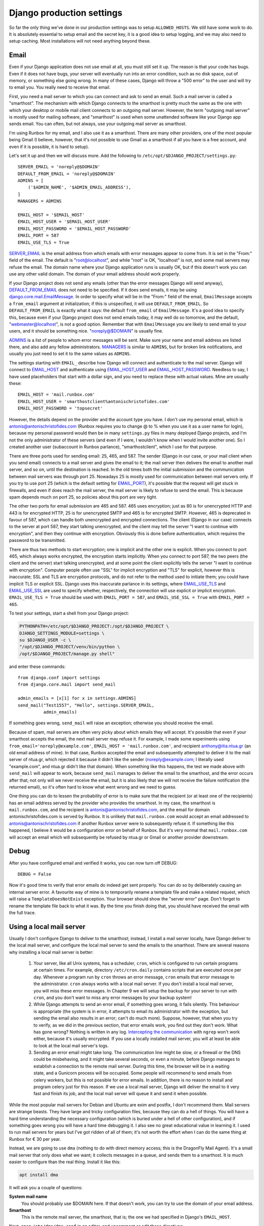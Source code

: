 Django production settings
==========================

So far the only thing we've done in our production settings was to setup
``ALLOWED_HOSTS``. We still have some work to do. It is absolutely
essential to setup email and the secret key, it is a good idea to setup
logging, and we may also need to setup caching. Most installations will
not need anything beyond these.

Email
-----

Even if your Django application does not use email at all, you must
still set it up. The reason is that your code has bugs. Even if it does
not have bugs, your server will eventually run into an error condition,
such as no disk space, out of memory, or something else going wrong. In
many of these cases, Django will throw a "500 error" to the user and
will try to email you. You really need to receive that email.

First, you need a mail server to which you can connect and ask to send
an email. Such a mail server is called a "smarthost". The mechanism with
which Django connects to the smarthost is pretty much the same as the
one with which your desktop or mobile mail client connects to an
outgoing mail server. However, the term "outgoing mail server" is mostly
used for mailing software, and "smarthost" is used when some unattended
software like your Django app sends email. You can often, but not
always, use your outgoing mail server as smarthost.

I'm using Runbox for my email, and I also use it as a smarthost.  There
are many other providers, one of the most popular being Gmail (I
believe, however, that it's not possible to use Gmail as a smarthost if
all you have is a free account, and even if it is possible, it is hard
to setup).

Let's set it up and then we will discuss more. Add the following to
``/etc/opt/$DJANGO_PROJECT/settings.py``::

    SERVER_EMAIL = 'noreply@$DOMAIN'
    DEFAULT_FROM_EMAIL = 'noreply@$DOMAIN'
    ADMINS = [
        ('$ADMIN_NAME', '$ADMIN_EMAIL_ADDRESS'),
    ]
    MANAGERS = ADMINS

    EMAIL_HOST = '$EMAIL_HOST'
    EMAIL_HOST_USER = '$EMAIL_HOST_USER'
    EMAIL_HOST_PASSWORD = '$EMAIL_HOST_PASSWORD'
    EMAIL_PORT = 587
    EMAIL_USE_TLS = True

SERVER_EMAIL_ is the email address from which emails with error messages
appear to come from. It is set in the "From:" field of the email. The
default is "root@localhost", and while "root" is OK, "localhost" is not,
and some mail servers may refuse the email. The domain name where your
Django application runs is usually OK, but if this doesn't work you can
use any other valid domain. The domain of your email address should work
properly.

If your Django project does not send any emails (other than the error
messages Django will send anyway), DEFAULT_FROM_EMAIL_ does not need to
be specified. If it does send emails, it may be using
`django.core.mail.EmailMessage`_. In order to specify what will be in
the "From:" field of the email, ``EmailMessage`` accepts a
``from_email`` argument at initialization; if this is unspecified, it
will use ``DEFAULT_FROM_EMAIL``. So ``DEFAULT_FROM_EMAIL`` is exactly
what it says: the default ``from_email`` of ``EmailMessage``. It's a
good idea to specify this, because even if your Django project does not
send emails today, it may well do so tomorrow, and the default,
"webmaster@localhost", is not a good option. Remember that with
``EmailMessage`` you are likely to send email to your users, and it
should be something nice. "noreply@$DOMAIN" is usually fine.

ADMINS_ is a list of people to whom error messages will be sent. Make
sure your name and email address are listed there, and also add any
fellow administrators. MANAGERS_ is similar to ``ADMINS``, but for
broken link notifications, and usually you just need to set it to the
same values as ``ADMINS``.

The settings starting with ``EMAIL_`` describe how Django will connect
and authenticate to the mail server. Django will connect to EMAIL_HOST_
and authenticate using EMAIL_HOST_USER_ and EMAIL_HOST_PASSWORD_.
Needless to say, I have used placeholders that start with a dollar sign,
and you need to replace these with actual values. Mine are usually
these::
    
   EMAIL_HOST = 'mail.runbox.com'
   EMAIL_HOST_USER = 'smarthostclient%antonischristofides.com'
   EMAIL_HOST_PASSWORD = 'topsecret'

However, the details depend on the provider and the account type you
have. I don't use my personal email, which is
antonis@antonischristofides.com (Runbox requires you to change @ to %
when you use it as a user name for login), because my personal password
would then be in many ``settings.py`` files in many deployed Django
projects, and I'm not the only administrator of these servers (and even
if I were, I wouldn't know when I would invite another one). So I
created another user (subaccount in Runbox parlance),
"smarthostclient", which I use for that purpose.

There are three ports used for sending email: 25, 465, and 587. The
sender (Django in our case, or your mail client when you send email)
connects to a mail server and gives the email to it; the mail server
then delivers the email to another mail server, and so on, until the
destination is reached. In the old times both the initial submission and
the communication between mail servers was through port 25. Nowadays 25
is mostly used for communication between mail servers only. If you try
to use port 25 (which is the default setting for EMAIL_PORT_), it's
possible that the request will get stuck in firewalls, and even if does
reach the mail server, the mail server is likely to refuse to send the
email. This is because spam depends much on port 25, so policies about
this port are very tight.

The other two ports for email submission are 465 and 587. 465 uses
encryption; just as 80 is for unencrypted HTTP and 443 is for encrypted
HTTP, 25 is for unencrypted SMTP and 465 is for encrypted SMTP.
However, 465 is deprecated in favour of 587, which can handle both
unencrypted and encrypted connections. The client (Django in our case)
connects to the server at port 587, they start talking unencrypted, and
the client may tell the server "I want to continue with encryption", and
then they continue with encryption. Obviously this is done before
authentication, which requires the password to be transmitted.

There are thus two methods to start encryption; one is implicit and the
other one is explicit. When you connect to port 465, which always works
encrypted, the encryption starts implicitly. When you connect to port
587, the two peers (the client and the server) start talking
unencrypted, and at some point the client explicitly tells the server "I
want to continue with encryption". Computer people often use "SSL" for
implicit encryption and "TLS" for explicit, however this is inaccurate;
SSL and TLS are encryption protocols, and do not refer to the method
used to initiate them; you could have implicit TLS or explicit SSL.
Django uses this inaccurate parlance in its settings, where
EMAIL_USE_TLS_ and EMAIL_USE_SSL_ are used to specify whether,
respectively, the connection will use explicit or implicit encryption.
``EMAIL_USE_TLS = True`` should be used with ``EMAIL_PORT = 587``, and
``EMAIL_USE_SSL = True`` with ``EMAIL_PORT = 465``.

To test your settings, start a shell from your Django project:

.. code-block:: bash

    PYTHONPATH=/etc/opt/$DJANGO_PROJECT:/opt/$DJANGO_PROJECT \
    DJANGO_SETTINGS_MODULE=settings \
    su $DJANGO_USER -c \
    "/opt/$DJANGO_PROJECT/venv/bin/python \
    /opt/$DJANGO_PROJECT/manage.py shell"

and enter these commands::

    from django.conf import settings
    from django.core.mail import send_mail

    admin_emails = [x[1] for x in settings.ADMINS]
    send_mail("Test1557", "Hello", settings.SERVER_EMAIL,
              admin_emails)

If something goes wrong, ``send_mail`` will raise an exception;
otherwise you should receive the email.

Because of spam, mail servers are often very picky about which emails
they will accept. It's possible that even if your smarthost accepts the
email, the next mail server may refuse it. For example, I made some
experiments using ``from_email='noreply@example.com'``, ``EMAIL_HOST =
'mail.runbox.com'``, and recipient anthony@itia.ntua.gr (an old email
address of mine). In that case, Runbox accepted the email and
subsequently attempted to deliver it to the mail server of ntua.gr,
which rejected it because it didn't like the sender
(noreply@example.com; I literally used "example.com", and ntua.gr didn't
like that domain). When something like this happens, the test we made
above with ``send_mail`` will appear to work, because ``send_mail``
manages to deliver the email to the smarthost, and the error occurs
after that; not only will we never receive the email, but it is also
likely that we will not receive the failure notification (the returned
email), so it's often hard to know what went wrong and we need to guess.

One thing you can do to lessen the probability of error is to make sure
that the recipient (or at least one of the recipients) has an email
address served by the provider who provides the smarthost. In my case,
the smarthost is ``mail.runbox.com``, and the recipient is
antonis@antonischristofides.com, and the email for domain
antonischristofides.com is served by Runbox. It is unlikely that
``mail.runbox.com`` would accept an email addressed to
antonis@antonischristofides.com if another Runbox server were to
subsequently refuse it. If something like this happened, I believe it
would be a configuration error on behalf of Runbox. But it's very normal
that ``mail.runbox.com`` will accept an email which will subsequently be
refused by ntua.gr or Gmail or another provider downstream.

.. _SERVER_EMAIL: https://docs.djangoproject.com/en/1.10/ref/settings/#server-email
.. _DEFAULT_FROM_EMAIL: https://docs.djangoproject.com/en/1.10/ref/settings/#default-from-email
.. _django.core.mail.EmailMessage: https://docs.djangoproject.com/en/1.10/topics/email/#django.core.mail.EmailMessage
.. _ADMINS: https://docs.djangoproject.com/en/1.10/ref/settings/#admins
.. _MANAGERS: https://docs.djangoproject.com/en/1.10/ref/settings/#managers
.. _EMAIL_HOST: https://docs.djangoproject.com/en/1.10/ref/settings/#email-host
.. _EMAIL_HOST_USER: https://docs.djangoproject.com/en/1.10/ref/settings/#email-host-user
.. _EMAIL_HOST_PASSWORD: https://docs.djangoproject.com/en/1.10/ref/settings/#email-host-password
.. _EMAIL_USE_TLS: https://docs.djangoproject.com/en/1.10/ref/settings/#email-use-tls
.. _EMAIL_USE_SSL: https://docs.djangoproject.com/en/1.10/ref/settings/#email-use-ssl
.. _EMAIL_PORT: https://docs.djangoproject.com/en/1.10/ref/settings/#email-port

Debug
-----

After you have configured email and verified it works, you can now turn
off DEBUG::

    DEBUG = False

Now it's good time to verify that error emails do indeed get sent
properly. You can do so by deliberately causing an internal server
error. A favourite way of mine is to temporarily rename a template file
and make a related request, which will raise a ``TemplateDoesNotExist``
exception. Your browser should show the "server error" page. Don't
forget to rename the template file back to what it was. By the time you
finish doing that, you should have received the email with the full
trace.

Using a local mail server
-------------------------

Usually I don't configure Django to deliver to the smarthost; instead, I
install a mail server locally, have Django deliver to the local mail
server, and configure the local mail server to send the emails to the
smarthost.  There are several reasons why installing a local mail server
is better:

 1. Your server, like all Unix systems, has a scheduler, ``cron``, which
    is configured to run certain programs at certain times. For example,
    directory ``/etc/cron.daily`` contains scripts that are executed
    once per day. Whenever a program run by ``cron`` throws an error
    message, ``cron`` emails that error message to the administrator.
    ``cron`` always works with a local mail server. If you don't install
    a local mail server, you will miss these error messages. In Chapter 9
    we will setup the backup for your server to run with ``cron``, and
    you don't want to miss any error messages by your backup system!

 2. While Django attempts to send an error email, if something goes
    wrong, it fails silently. This behaviour is appropriate (the system
    is in error, it attempts to email its administrator with the
    exception, but sending the email also results in an error; can't do
    much more).  Suppose, however, that when you try to verify, as we
    did in the previous section, that error emails work, you find out
    they don't work. What has gone wrong? Nothing is written in any log.
    `Intercepting the communication`_ with ``ngrep`` won't work either,
    because it's usually encrypted. If you use a locally installed mail
    server, you will at least be able to look at the local mail server's
    logs.

    .. _intercepting the communication: http://djangodeployment.com/2016/10/24/how-to-use-ngrep-to-debug-http-headers/

 3. Sending an error email might take long. The communication line might
    be slow, or a firewall or the DNS could be misbehaving, and it might
    take several seconds, or even a minute, before Django manages to
    establish a connection to the remote mail server. During this time,
    the browser will be in a waiting state, and a Gunicorn process will
    be occupied. Some people will recommend to send emails from celery
    workers, but this is not possible for error emails. In addition,
    there is no reason to install and program celery just for this
    reason. If we use a local mail server, Django will deliver the email
    to it very fast and finish its job, and the local mail server will
    queue it and send it when possible.
 
While the most popular mail servers for Debian and Ubuntu are exim and
postfix, I don't recommend them. Mail servers are strange beasts. They
have large and tricky configuration files, because they can do a hell of
things. You will have a hard time understanding the necessary
configuration (which is buried under a hell of other configuration), and
if something goes wrong you will have a hard time debugging it.  I also
see no great educational value in learning it. I used to run mail
servers for years but I've got ridden of all of them; it's not worth the
effort when I can do the same thing at Runbox for € 30 per year. 

Instead, we are going to use ``dma`` (nothing to do with direct memory
access; this is the DragonFly Mail Agent). It's a small mail server that
only does what we want; it collects messages in a queue, and sends them
to a smarthost. It is much easier to configure than the real thing.
Install it like this:

.. code-block:: bash

   apt install dma

It will ask you a couple of questions:

**System mail name**
   You should probably use $DOMAIN here. If that doesn't work, you can
   try to use the domain of your email address.
**Smarthost**
   This is the remote mail server, the smarthost, that is; the one we
   had specified in Django's ``EMAIL_HOST``.

Next, open ``/etc/dma/dma.conf`` in an editor, and uncomment or edit
these directives::

   PORT 587
   AUTHPATH /etc/dma/auth.conf
   SECURETRANSFER
   STARTTLS

(If your smarthost uses implicit encryption, you need to specify ``PORT
465`` instead, and omit the ``STARTTLS``.)

Next, open ``/etc/dma/auth.conf`` and add this line::

   $EMAIL_USER|$EMAIL_HOST:$EMAIL_PASSWORD

(These are placeholders of course, which you need to replace.)

Next, open ``/etc/aliases`` and add this line::

   root: $ADMIN_EMAIL_ADDRESS

Finally, open ``/etc/mailname`` in an editor and make sure it contains
a single line which contains your domain ($DOMAIN).

Let's test it to see if it works:

.. code-block:: bash

   sendmail $ADMIN_EMAIL_ADDRESS

This will pause for input. Type a short email message, and end it with a
line that contains a single fullstop. Check ``/var/log/mail.log`` to
verify it has been delivered to the smarthost (if it says "delivery
successful" it's OK, even if it's preceded by a warning message about
the authentication mechanism), and verify that you have received it.

The next step is to configure Django. You might think that we would set
``EMAIL_HOST = 'localhost'`` and ``EMAIL_PORT = 25``, but this is not
what we will do. ``dma`` does not listen on port 25 or on any other
port. The only way to send emails with it is by using the ``sendmail``
command. Traditionally this has been the easiest and most widely
available way to send emails in Unix, and it is also what ``cron`` uses.
(In the old times, when ``sendmail`` was the only existing mail server,
the practice of using the ``sendmail`` command was standardized, so
today all mail servers create a ``sendmail`` command when they are
installed, which is usually a symbolic link to something else).  We will
install a Django email backend that sends emails in the same way.

.. code-block:: bash

    /opt/$DJANGO_PROJECT/venv/bin/pip install django-sendmail-backend

The only Django configuration we need is this::

   EMAIL_BACKEND = 'django_sendmail_backend.backends.EmailBackend'

The ``dma`` configuration should have been obvious, except for
``/etc/aliases`` and ``/etc/mailname``. These are not dma-specific, they
are also used by exim, postfix, and most other mail servers, and
``/etc/mailname`` may also be used by other programs.

``/etc/aliases`` specifies aliases for email addresses. If ``cron``
decides it needs to send an email, the recipient will most likely be a
mere ``root``. The line we added specifies that ``root`` should be
translated to your actual email address. For Django, ``/etc/aliases``
doesn't matter, since Django will get the recipient email address from
the ``ADMINS`` and ``MANAGERS`` settings.

If a program somehow needs to know the domain used for the email of the
system, it usually takes it from ``/etc/mailname``. Setting that to
``$DOMAIN`` should be fine, but if this doesn't work, you can try
setting it to the domain of your email address.

Secret key
----------

Django uses the SECRET_KEY_ in several cases, for example, when
digitally signing sessions in cookies. If it leaks, attackers might be
able to compromise your system. You should not use the ``SECRET_KEY``
you use in development, because that one is easy to leak, and because
many developers often have access to it, whereas they should not have
access to the production ``SECRET_KEY``.

You can create a secret key in this way::

    import sys

    from django.utils.crypto import get_random_string

    sys.stdout.write(get_random_string(50))

.. _SECRET_KEY: https://docs.djangoproject.com/en/1.10/ref/settings/#secret-key

Logging
-------

Even if your Django apps do no logging, they eventually will.  At some
point one of your users is going to cause an error which you will be
unable to reproduce in the development environment, so you will
introduce some logging calls.  It makes sense to configure logging so
that it is ready for that time. You need a configuration that will write
log messages in ``/var/log/$DJANGO_PROJECT/$DJANGO_PROJECT.log``, and
here it is:

.. code-block:: python

    LOGGING = {
        'version': 1,
        'disable_existing_loggers': False,
        'formatters': {
            'default': {
                'format': '[%(asctime)s] %(levelname)s: '
                          '%(message)s',
            }
        },
        'handlers': {
            'file': {
                'class': 'logging.handlers.'
                         'TimedRotatingFileHandler',
                'filename': '/var/log/$DJANGO_PROJECT/'
                            '$DJANGO_PROJECT.log',
                'when': 'midnight',
                'backupCount': 60,
                'formatter': 'default',
            },
        },
        'root': {
            'handlers': ['file'],
            'level': 'INFO',
        },
    }

Here is the meaning of the various items:

**version**
   This is reserved for the future; for now, it should always be 1.
**disable_existing_loggers**
   Django already has a default logging configuration. If
   ``disable_existing_loggers`` is ``True`` (the default), then this
   configuration will override Django's default, otherwise it will work
   in addition to the default. We really want Django's default
   configuration, which is to email critical errors to the
   administrators.
**root**
   This defines the root logger. You can specify very complicated
   logging schemes, where different loggers will be logging using
   different handlers and different formatters. However, as long as our
   system is small, we only need to specify a single logger, the root
   logger, which uses a single handler (the "file" handler) with a
   single formatter (the "default" formatter). In this example I have
   specified ``'level': 'INFO',`` which means the logger will ignore
   messages with a lower priority (the only lower priority is ``DEBUG``,
   and the higher priorities are ``WARNING``, ``ERROR`` and
   ``CRITICAL``). You can change this as needed, however ``INFO`` is
   reasonable to begin with.
**handlers**
   Here we define the "file" handler, whose class is
   ``logging.TimedRotatingFileHandler``. This essentially logs to a
   file, but it has the added benefit that each midnight it starts a
   new log file, renames the old one, and deletes log files older than
   60 days. In this way it is very unlikely that your disk will fill up
   because of the growing log files escaping your attention.
**formatters**
   This defines a formatter named "default". In a system where I'm using
   this logging configuration, I have this code:

   .. code-block:: python

      import logging

      # ...

      logging.info('Notifying user {} about the agrifields of '
                   'user {}'.format(user, owner))

   and it produces this line in the log file::

      [2016-11-29 04:40:02,880] INFO: Notifying user aptiko about the agrifields of user aptiko

Caching
-------

The only other setting I expect you to set to a different value from
development is ``CACHES``. How you will set it depends on your needs. I
usually want my caches to persist across reboots, so I specify this:

.. code-block:: python

   CACHES = {
       'default': {
           'BACKEND': 'django.core.cache.backends.filebased.'
                      'FileBasedCache',
           'LOCATION': '/var/cache/$DJANGO_PROJECT/cache',
       }
   }

You also need to create the directory and give it the necessary
permissions:

.. code-block:: bash

   mkdir /var/cache/$DJANGO_PROJECT/cache
   chown $DJANGO_USER /var/cache/$DJANGO_PROJECT/cache

Recompile your settings
-----------------------

Remember that Django runs as $DJANGO_USER and does not (and should not)
have permission to write in directory ``/etc/opt/$DJANGO_PROJECT``,
which is owned by root. Therefore it can't write the Python 2 compiled
file ``settings.pyc``, or the Python 3 compiled files directory
``__pycache__``. In theory you should be compiling it each time you make
a change to your settings:

.. code-block:: bash

    /opt/$DJANGO_PROJECT/venv/bin/python -m compileall \
        /etc/opt/$DJANGO_PROJECT

Of course it's not possible to remember to do this every single time you
change something in the settings. There are two solutions to this. The
first solution, which is fine, is to ignore the problem. If the compiled
file is absent or outdated, Python will compile the source file on the
spot. This will happen whenever each gunicorn worker starts, which is
only when you start or restart gunicorn, and it costs less than 1 ms.
It's really negligible.

The second solution is to create a script
``/usr/local/sbin/restart-$DJANGO_PROJECT``, with the following
contents:

.. code-block:: bash

   #!/bin/bash
   set -e
   /opt/$DJANGO_PROJECT/venv/bin/python -m compileall -q \
        -x /opt/$DJANGO_PROJECT/venv/ /opt/$DJANGO_PROJECT \
        /etc/opt/$DJANGO_PROJECT
   service $DJANGO_PROJECT restart

You must make that script executable:

.. code-block:: bash

   chmod 755 /usr/local/sbin/restart-$DJANGO_PROJECT

You might object that we don't want users other than root to be able to
recompile the Python files or to restart the gunicorn service. The
answer is that they won't be able.  They will be able to execute the
script, but when the script arrives at the point where it compiles the
Python files, they will be denied permission to write the compiled
Python files to the directory; and if the script ever arrives at the
last line, again systemd will deny to restart the service. Making a
script non-executable doesn't achieve anything security-wise; a
malicious user could simply copy it and make the copy executable.

From now on, whenever you want to restart gunicorn, instead of ``service
$DJANGO_PROJECT restart``, you can be using ``restart-$DJANGO_PROJECT``,
which will run the above script. The ``set -e`` command tells bash to
stop executing the script when an error occurs, and the ``-q`` parameter
to ``compileall`` tells to not print the list of files compiled.

Chapter summary
---------------

 * Install ``dma`` and (in the virtualenv) ``django-sendmail-backend``

 * Make sure ``/etc/dma/dma.conf`` has these contents::

      SMARTHOST $EMAIL_HOST
      PORT 587
      AUTHPATH /etc/dma/auth.conf
      SECURETRANSFER
      STARTTLS
      MAILNAME /etc/mailname

   Also make sure ``/etc/dma/auth.conf`` has these contents::

      $EMAIL_HOST_USER|$EMAIL_HOST:$EMAIL_HOST_PASSWORD

   Make sure ``/etc/mailname`` contains $DOMAIN.

 * Create the cache directory:

   .. code-block:: bash

      mkdir /var/cache/$DJANGO_PROJECT/cache
      chown $DJANGO_USER /var/cache/$DJANGO_PROJECT/cache

 * Finally, this is the whole ``settings.py`` file:

   .. code-block:: python

       from django_project.settings.base import *

       debug = false
       allowed_hosts = ['$domain', 'www.$domain']
       databases = {
           'default': {
               'engine': 'django.db.backends.sqlite3',
               'name': '/var/opt/$django_project/$django_project.db',
           }
       }

       server_email = 'noreply@$domain'
       default_from_email = 'noreply@$domain'
       admins = [
           ('$admin_name', '$admin_email_address'),
       ]
       managers = admins
       email_backend = 'django_sendmail_backend.backends.' \
                       'emailbackend'

       logging = {
           'version': 1,
           'disable_existing_loggers': false,
           'formatters': {
               'default': {
                   'format': '[%(asctime)s] %(levelname)s: '
                             '%(message)s',
               }
           },
           'handlers': {
               'file': {
                   'class': 'logging.timedrotatingfilehandler',
                   'filename': '/var/log/$django_project/'
                               '$django_project.log',
                   'when': 'midnight',
                   'backupcount': 60,
                   'formatter': 'default',
               },
           },
           'root': {
               'handlers': ['file'],
               'level': 'info',
           },
       }

      caches = {
          'default': {
              'backend': 'django.core.cache.backends.filebased.'
                         'filebasedcache',
              'location': '/var/cache/$django_project/cache',
          }
      }
